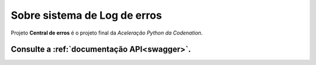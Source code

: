 .. _about:

Sobre sistema de Log de erros
===============================

Projeto **Central de erros** é o projeto final da *Aceleração Python da Codenation*.

Consulte a :ref:`documentação API<swagger>`.
+++++++++++++++++++++++++++++++++++++++++++
